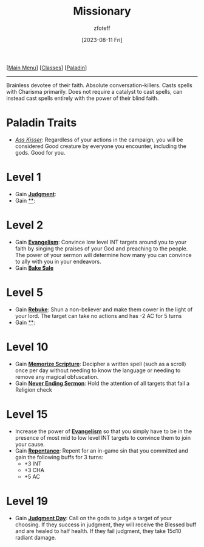 :PROPERTIES:
:ID:       5afcd93c-8342-4bb3-968c-1d7124b9d93d
:END:
#+title: Missionary
#+filetags: :DND:paladin:
#+author: zfoteff
#+date: [2023-08-11 Fri]
#+summary: Missionary subclass for the Paladin class
#+HTML_HEAD: <link rel="stylesheet" type="text/css" href="../static/stylesheets/subclass-style.css" />
#+BEGIN_CENTER
[[[id:7d419730-2064-41f9-80ee-f24ed9b01ac7][Main Menu]]] [[[id:69ef1740-156a-4e42-9493-49ec80a4ac26][Classes]]] [[[id:940552be-47cf-48ff-8ca0-8c2b7f629052][Paladin]]]
#+END_CENTER
-----
Brainless devotee of their faith. Absolute conversation-killers. Casts spells with Charisma primarily. Does not require a catalyst to cast spells, can instead cast spells entirely with the power of their blind faith.

* Paladin Traits
- _/Ass Kisser/_: Regardless of your actions in the campaign, you will be considered Good creature by everyone you encounter, including the gods. Good for you.
* Level 1
- Gain _*Judgment*_:
- Gain _**_:
* Level 2
- Gain _*Evangelism*_: Convince low level INT targets around you to your faith by singing the praises of your God and preaching to the people. The power of your sermon will determine how many you can convince to ally with you in your endeavors.
- Gain _*Bake Sale*_
* Level 5
- Gain _*Rebuke*_: Shun a non-believer and make them cower in the light of your lord. The target can take no actions and has -2 AC for 5 turns
- Gain _**_:
* Level 10
- Gain _*Memorize Scripture*_: Decipher a written spell (such as a scroll) once per day without needing to know the language or needing to remove any magical obfuscation.
- Gain _*Never Ending Sermon*_: Hold the attention of all targets that fail a Religion check
* Level 15
- Increase the power of _*Evangelism*_ so that you simply have to be in the presence of most mid to low level INT targets to convince them to join your cause.
- Gain _*Repentance*_: Repent for an in-game sin that you committed and gain the following buffs for 3 turns:
  - +3 INT
  - +3 CHA
  - +5 AC
* Level 19
- Gain _*Judgment Day*_: Call on the gods to judge a target of your choosing. If they success in judgment, they will receive the Blessed buff and are healed to half health. If they fail judgment, they take 15d10 radiant damage.
